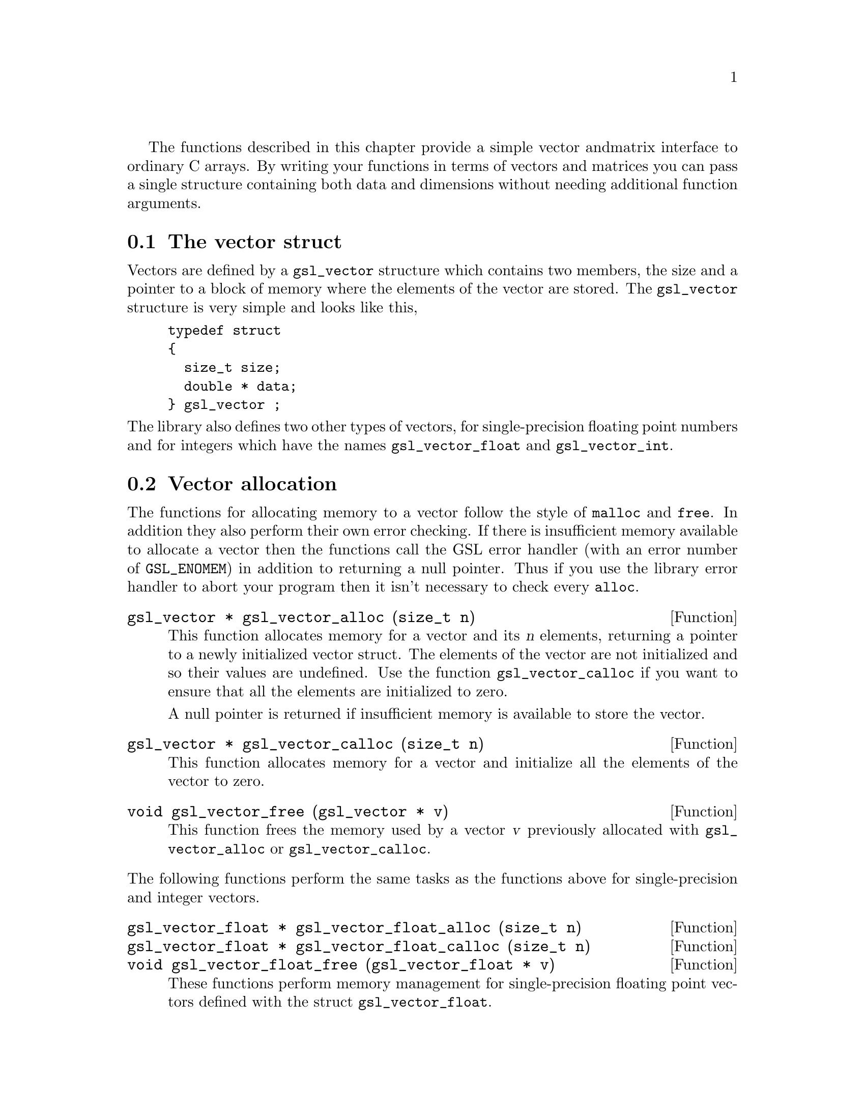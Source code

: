  The functions described in this chapter provide a simple vector and
matrix interface to ordinary C arrays. By writing your functions in
terms of vectors and matrices you can pass a single structure containing
both data and dimensions without needing additional function arguments.


@menu
* The vector struct::           
* Vector allocation::           
* Accessing vector elements::   
* Reading and writing vectors::  
* Example programs for vectors::  
* The matrix struct::           
* Matrix allocation::           
* Accessing matrix elements::   
* Reading and writing matrices::  
* Example programs for matrices::  
@end menu

@node The vector struct
@section The vector struct

Vectors are defined by a @code{gsl_vector} structure which contains two
members, the size and a pointer to a block of memory where the elements
of the vector are stored. The @code{gsl_vector} structure is very simple
and looks like this,

@example
typedef struct
@{
  size_t size;
  double * data;
@} gsl_vector ;
@end example
@c
@noindent
The library also defines two other types of vectors, for
single-precision floating point numbers and for integers which have the
names @code{gsl_vector_float} and @code{gsl_vector_int}.

@node Vector allocation
@section Vector allocation

The functions for allocating memory to a vector follow the style of
@code{malloc} and @code{free}. In addition they also perform their own
error checking. If there is insufficient memory available to allocate a
vector then the functions call the GSL error handler (with an error
number of @code{GSL_ENOMEM}) in addition to returning a null
pointer. Thus if you use the library error handler to abort your program
then it isn't necessary to check every @code{alloc}.

@deftypefun {gsl_vector *} gsl_vector_alloc (size_t n)
This function allocates memory for a vector and its @var{n} elements,
returning a pointer to a newly initialized vector struct.  The elements
of the vector are not initialized and so their values are undefined. Use
the function @code{gsl_vector_calloc} if you want to ensure that all the
elements are initialized to zero.

A null pointer is returned if insufficient memory is available to store
the vector.
@end deftypefun

@deftypefun {gsl_vector *} gsl_vector_calloc (size_t n)
This function allocates memory for a vector and initialize all the
elements of the vector to zero.
@end deftypefun

@deftypefun void gsl_vector_free (gsl_vector * v)
This function frees the memory used by a vector @var{v} previously
allocated with @code{gsl_vector_alloc} or @code{gsl_vector_calloc}.
@end deftypefun
@c
@noindent
The following functions perform the same tasks as the functions above
for single-precision and integer vectors.

@deftypefun {gsl_vector_float *} gsl_vector_float_alloc (size_t n)
@deftypefunx {gsl_vector_float *} gsl_vector_float_calloc (size_t n)
@deftypefunx void gsl_vector_float_free (gsl_vector_float * v)
These functions perform memory management for single-precision floating
point vectors defined with the  struct @code{gsl_vector_float}.
@end deftypefun

@deftypefun {gsl_vector_int *} gsl_vector_int_alloc (size_t n)
@deftypefunx {gsl_vector_int *} gsl_vector_int_calloc (size_t n)
@deftypefunx void gsl_vector_int_free (gsl_vector_int * v)
These functions perform memory management for integer vectors defined
with the struct @code{gsl_vector_int}.
@end deftypefun

@node Accessing vector elements
@section Accessing vector elements

Unlike @sc{fortran}, the C language does not provide support for range
checking of vectors and matrices. However, the functions
@code{gsl_vector_get} and @code{gsl_vector_set} can perform range checking
for you and report an error if you attempt to access elements outside
the allowed range.

The functions for accessing the elements of a vector or matrix are
defined in @file{gsl_vector.h} and declared @code{extern inline} to
eliminate function-call overhead. If necessary you can turn off range
checking completely without modifying any source files by recompiling
your program with the preprocessor definition
@code{GSL_RANGE_CHECK_OFF}. Provided your compiler supports inline
functions the effect of turning off range checking is to replace calls
to @code{gsl_vector_get(v,i)} by @code{v->data[i]} and and calls to
@code{gsl_vector_set(v,i,x)} by @code{v->data[i] = x}. Thus there should
be no performance penalty at all for using the library functions when
range checking is turned off.

@deftypefun double gsl_vector_get (const gsl_vector * v, size_t i)
This function returns the @var{i}th element of a vector @var{v}. If
@var{i} lies outside the allowed range of 0 to @var{n-1} then the error
handler is invoked and 0 is returned.
@end deftypefun

@deftypefun void gsl_vector_set (gsl_vector * v, size_t i, double x)
This function sets the value of the @var{i}th element of a vector
@var{v} to @var{x}. If @var{i} lies outside the allowed range of 0 to
@var{n-1} then the error handler is invoked.
@end deftypefun
@c
@noindent
The following functions perform the same tasks for vectors of the type
@code{gsl_vector_float} and @code{gsl_vector_int}.

@deftypefun float gsl_vector_float_get (const gsl_vector_float * v, size_t i)
@deftypefunx void gsl_vector_float_set (gsl_vector_float * v, size_t i, float x)
These functions access the elements of a single-precision vector.
@end deftypefun

@deftypefun int gsl_vector_int_get (const gsl_vector_int * v, size_t i)
@deftypefunx void gsl_vector_int_set (gsl_vector_int * v, size_t i, int x)
These functions access the elements of an integer vector.
@end deftypefun

@node Reading and writing vectors
@section Reading and writing vectors

The library provides functions for reading and writing vectors to a file
as binary data or formatted text.

@deftypefun int gsl_vector_fwrite (FILE * stream, const gsl_vector * v)
This function writes the elements of the vector @var{v} to the stream
@var{stream} in binary format. The return value is 0 for success and
@code{GSL_EFAILED} if there was a problem writing to the file. Since the
data is written in the native binary format it may not be portable
between different architectures.
@end deftypefun

@deftypefun int gsl_vector_fread (FILE * stream, gsl_vector * v)
This function reads into the vector @var{v} from the open stream
@var{stream} in binary format. The vector @var{v} must be preallocated
with the correct length since the function uses the size of @var{v} to
determine how many bytes to read. The return value is 0 for success and
@code{GSL_EFAILED} if there was a problem reading from the file. The
data is assumed to have been written in the native binary format on the
same architecture.
@end deftypefun

@deftypefun int gsl_vector_fprintf (FILE * stream, const gsl_vector * v, const char * format)
This function writes the elements of the vector @var{v} line-by-line to
the stream @var{stream} using the format specifier @var{format}, which
should be one of the @code{%g}, @code{%e} or @code{%f} formats for
floating point numbers and @code{%d} for integers. The function returns
0 for success and @code{GSL_EFAILED} if there was a problem writing to
the file.
@end deftypefun

@deftypefun int gsl_vector_fscanf (FILE * stream, gsl_vector * v)
This function reads formatted data from the stream @var{stream} into the
vector @var{v}. The vector @var{v} must be preallocated with the correct
length since the function uses the size of @var{v} to determine how many
numbers to read.  The function returns 0 for success and
@code{GSL_EFAILED} if there was a problem reading from the file.
@end deftypefun
@c
@noindent
The following functions read and write single-precision and integer
vectors with the types @code{gsl_vector_float} and
@code{gsl_vector_int}.

@deftypefun int gsl_vector_float_fwrite (FILE * stream, const gsl_vector_float * v)
@deftypefunx int gsl_vector_float_fread (FILE * stream, gsl_vector_float * v)
@deftypefunx int gsl_vector_float_fprintf (FILE * stream, const gsl_vector_float * v, const char * format)
@deftypefunx int gsl_vector_float_fscanf (FILE * stream, gsl_vector_float * v)
These functions read and write single-precision vectors as binary data
or formatted text.
@end deftypefun

@deftypefun int gsl_vector_int_fwrite (FILE * stream, const gsl_vector_int * v)
@deftypefunx int gsl_vector_int_fread (FILE * stream, gsl_vector_int * v)
@deftypefunx int gsl_vector_int_fprintf (FILE * stream, const gsl_vector_int * v, const char * format)
@deftypefunx int gsl_vector_int_fscanf (FILE * stream, gsl_vector_int * v)
These functions read and write integer vectors as binary data or
formatted text.
@end deftypefun

@node Example programs for vectors
@section Example programs for vectors

This program shows how to allocate, initialize and read from a vector
using the functions @code{gsl_vector_alloc}, @code{gsl_vector_set} and
@code{gsl_vector_get}.

@example
#include <stdio.h>
#include <gsl_vector.h>

int main ()
@{
  int i; 
  gsl_vector * v = gsl_vector_alloc (3) ;
  
  for (i = 0; i < 3; i++)
    @{
      gsl_vector_set (v, i, 1.23 + i);
    @}
  
  for (i = 0; i < 100; i++)
    @{
      printf("v_%d = %g\n", i, gsl_vector_get (v, i));
    @}
@}
@end example
@c
@noindent
Here is the output from the program. The final loop attempts to read
outside the range of the vector @code{v}, and the error is trapped by
the range-checking code in @code{gsl_vector_get}.

@example
v_0 = 1.23
v_1 = 2.23
v_2 = 3.23
gsl: vector_source.c:12: ERROR: index out of range
IOT trap/Abort (core dumped)
@end example
@c
@noindent
The next program shows how to write a vector to a file.

@example
#include <stdio.h>
#include <gsl_vector.h>

int main ()
@{
  int i; 
  gsl_vector * v = gsl_vector_calloc (100) ;
  
  for (i = 0; i < 100; i++)
    @{
      gsl_vector_set (v, i, 1.23 + i);
    @}

  @{  
     FILE * f = fopen("test.dat", "w") ;
     gsl_vector_fprintf (f, v, "%.5g");
     fclose (f);
  @}
@}
@end example
@c
@noindent
After running this program the file @file{test.dat} should contain the
elements of @code{v}, written using the format specifier
@code{%.5g}. The vector could then be read back in using the function
@code{gsl_vector_fscanf (f, v)}.

@node The matrix struct
@section The matrix struct

Matrices are defined by a @code{gsl_matrix} structure which contains
three members, the two dimensions of the matrix and a pointer to a block
of memory where the elements of the matrix are stored. The
@code{gsl_matrix} structure is very simple and looks like this,

@example
typedef struct
@{
  size_t size1;
  size_t size2;
  double * data;
@} gsl_matrix ;
@end example
@c
@noindent
The library also defines two other types of matrices, for
single-precision floating point numbers and integers which have the
names @code{gsl_matrix_float} and @code{gsl_matrix_int}.

@node Matrix allocation
@section Matrix allocation

The functions for allocating memory to a matrix follow the style of
@code{malloc} and @code{free}.  They also perform their own error
checking. If there is insufficient memory available to allocate a vector
then the functions call the GSL error handler (with an error number of
@code{GSL_ENOMEM}) in addition to returning a null pointer. Thus if you
use the library error handler to abort your program then it isn't
necessary to check every @code{alloc}.

@deftypefun {gsl_matrix *} gsl_matrix_alloc (size_t n1, size_t n2)
These functions allocate memory for a matrix and its @var{n1} @var{n2}
elements, returning a pointer to a newly initialized matrix struct.  The
elements of the matrix are not initialized and so their values are
undefined. Use the function @code{gsl_matrix_calloc} if you want to
ensure that all the elements are initialized to zero.

A null pointer is returned if insufficient memory is available to store
the matrix.
@end deftypefun

@deftypefun {gsl_matrix *} gsl_matrix_calloc (size_t n1, size_t n2)
These functions allocate memory for a matrix and initialize all the
elements of the matrix to zero.
@end deftypefun

@deftypefun void gsl_matrix_free (gsl_matrix * m)
These functions free a matrix @var{m} previously allocated with
@code{gsl_matrix_alloc} or @code{gsl_matrix_calloc}.
@end deftypefun

@c
@noindent
The following functions perform the same tasks as the functions above
for single-precision and integer matrices.

@deftypefun {gsl_matrix_float *} gsl_matrix_float_alloc (size_t n1, size_t n2)
@deftypefunx {gsl_matrix_float *} gsl_matrix_float_calloc (size_t n1, size_t n2)
@deftypefunx void gsl_matrix_float_free (gsl_matrix_float * m)
These functions perform memory management for single-precision floating
point matrices defined with the  struct @code{gsl_matrix_float}.
@end deftypefun

@deftypefun {gsl_matrix_int *} gsl_matrix_int_alloc (size_t n1, size_t n2)
@deftypefunx {gsl_matrix_int *} gsl_matrix_int_calloc (size_t n1, size_t n2)
@deftypefunx void gsl_matrix_int_free (gsl_matrix_int * m)
These functions perform memory management for integer matrices defined
with the struct @code{gsl_matrix_int}.
@end deftypefun

@node Accessing matrix elements
@section Accessing matrix elements

The functions for accessing the elements of a matrix use the same range
checking system as vectors. You turn off range checking by recompiling
your program with the preprocessor definition
@code{GSL_RANGE_CHECK_OFF}.

The elements of the matrix are stored in "C-order", where the second
index moves continuously through memory. More precisely, the element
accessed by the function @code{gsl_matrix_get(m,i,j)} and
@code{gsl_matrix_set(m,i,j,x)} is 

@example
m->data[i * n2 + j]
@end example
@c 
@noindent
where @var{n2} is the second dimension of the matrix.

@deftypefun double gsl_matrix_get (const gsl_matrix * m, size_t i, size_t j)
These functions return the (@var{i},@var{j})th element of a matrix
@var{m}. If @var{i} or @var{j} lie outside the allowed range of 0 to
@var{n1-1} and 0 to @var{n2-1} then the error handler is invoked and 0
is returned.
@end deftypefun

@deftypefun void gsl_matrix_set (gsl_matrix * m, size_t i, size_t j, double x)
These functions set the value of the (@var{i},@var{j})th element of a
matrix @var{m} to @var{x}. If @var{i} or @var{j} lies outside the
allowed range of 0 to @var{n1-1} and 0 to @var{n2-1} then the error
handler is invoked.
@end deftypefun
@c
@noindent
The following functions perform the same tasks for matrices of the type
@code{gsl_matrix_float} and @code{gsl_matrix_int}.

@deftypefun float gsl_matrix_float_get (const gsl_matrix_float * m, size_t i, size_t j)
@deftypefunx void gsl_matrix_float_set (gsl_matrix_float * m, size_t i, size_t j, float x)
These functions access the elements of a single-precision matrix.
@end deftypefun

@deftypefun int gsl_matrix_int_get (const gsl_matrix_int * m, size_t i, size_t j)
@deftypefunx void gsl_matrix_int_set (gsl_matrix_int * m, size_t i, size_t j, int x)
These functions access the elements of an integer matrix.
@end deftypefun

@node Reading and writing matrices
@section Reading and writing matrices

The library provides functions for reading and writing matrices to a file
as binary data or formatted text.

@deftypefun int gsl_matrix_fwrite (FILE * stream, const gsl_matrix * m)
This function writes the elements of the matrix @var{m} to the stream
@var{stream} in binary format. The return value is 0 for success and
@code{GSL_EFAILED} if there was a problem writing to the file. Since the
data is written in the native binary format it may not be portable
between different architectures.
@end deftypefun

@deftypefun int gsl_matrix_fread (FILE * stream, gsl_matrix * m)
This function reads into the matrix @var{m} from the open stream
@var{stream} in binary format. The matrix @var{m} must be preallocated
with the correct length since the function uses the size of @var{m} to
determine how many bytes to read. The return value is 0 for success and
@code{GSL_EFAILED} if there was a problem reading from the file. The
data is assumed to have been written in the native binary format on the
same architecture.
@end deftypefun

@deftypefun int gsl_matrix_fprintf (FILE * stream, const gsl_matrix * m, const char * format)
This function writes the elements of the matrix @var{m} line-by-line to
the stream @var{stream} using the format specifier @var{format}, which
should be one of the @code{%g}, @code{%e} or @code{%f} formats for
floating point numbers and @code{%d} for integers. The function returns
0 for success and @code{GSL_EFAILED} if there was a problem writing to
the file.
@end deftypefun

@deftypefun int gsl_matrix_fscanf (FILE * stream, gsl_matrix * m)
This function reads formatted data from the stream @var{stream} into the
matrix @var{m}. The matrix @var{m} must be preallocated with the correct
length since the function uses the size of @var{m} to determine how many
numbers to read.  The function returns 0 for success and
@code{GSL_EFAILED} if there was a problem reading from the file.
@end deftypefun
@c
@noindent
The following functions read and write single-precision and integer
matrices with the types @code{gsl_matrix_float} and
@code{gsl_matrix_int}.

@deftypefun int gsl_matrix_float_fwrite (FILE * stream, const gsl_matrix_float * m)
@deftypefunx int gsl_matrix_float_fread (FILE * stream, gsl_matrix_float * m)
@deftypefunx int gsl_matrix_float_fprintf (FILE * stream, const gsl_matrix_float * m, const char * format)
@deftypefunx int gsl_matrix_float_fscanf (FILE * stream, gsl_matrix_float * m)
These functions read and write single-precision matrices as binary data
or formatted text.
@end deftypefun

@deftypefun int gsl_matrix_int_fwrite (FILE * stream, const gsl_matrix_int * m)
@deftypefunx int gsl_matrix_int_fread (FILE * stream, gsl_matrix_int * m)
@deftypefunx int gsl_matrix_int_fprintf (FILE * stream, const gsl_matrix_int * m, const char * format)
@deftypefunx int gsl_matrix_int_fscanf (FILE * stream, gsl_matrix_int * m)
These functions read and write integer matrices as binary data or
formatted text.
@end deftypefun

@node Example programs for matrices
@section Example programs for matrices

This program shows how to allocate, initialize and read from a matrix
using the functions @code{gsl_matrix_alloc}, @code{gsl_matrix_set} and
@code{gsl_matrix_get}.

@example
#include <stdio.h>
#include <gsl_matrix.h>

int main ()
@{
  int i, j; 
  gsl_matrix * m = gsl_matrix_alloc (10,3) ;
  
  for (i = 0; i < 10; i++)
    for (j = 0; j < 3; j++)
      gsl_matrix_set (m, i, j, 0.23 + 100*i + j);
  
  for (i = 0; i < 100; i++)
    for (j = 0; j < 3; j++)
      printf("m_(%d,%d) = %g\n", i, j, gsl_matrix_get (m, i, j));
@}
@end example
@c
@noindent
Here is the output from the program. The final loop attempts to read
outside the range of the matrix @code{m}, and the error is trapped by
the range-checking code in @code{gsl_matrix_get}.

@example
m_(0,0) = 0.23
m_(0,1) = 1.23
m_(0,2) = 2.23
m_(1,0) = 100.23
m_(1,1) = 101.23
m_(1,2) = 102.23
...
m_(9,2) = 902.23
gsl: matrix_source.c:13: ERROR: first index out of range
IOT trap/Abort (core dumped)
@end example
@c
@noindent
The next program shows how to write a matrix to a file.

@example
#include <stdio.h>
#include <gsl_matrix.h>

int main ()
@{
  int i, j, differences = 0; 
  gsl_matrix * m = gsl_matrix_calloc (100,100) ;
  gsl_matrix * a = gsl_matrix_calloc (100,100) ;
  
  for (i = 0; i < 100; i++)
    for (j = 0 ; j < 100; j++)
      gsl_matrix_set (m, i, j, 0.23 + i + j);

  @{  
     FILE * f = fopen("test.dat", "w") ;
     gsl_matrix_fwrite (f, m);
     fclose (f);
  @}

  @{  
     FILE * f = fopen("test.dat", "r") ;
     gsl_matrix_fread (f, a);
     fclose (f);
  @}

  for (i = 0; i < 100; i++)
    for (j = 0 ; j < 100; j++)
        if (gsl_matrix_get(m, i, j) != gsl_matrix_get(a, i, j))
           differences ++ ;

  printf("differences = %d (should be zero)\n", differences) ;

@}
@end example
@c
@noindent
After running this program the file @file{test.dat} should contain the
elements of @code{m}, written in binary format. The matrix which is read
back in using the function @code{gsl_matrix_fread} should be exactly
equal to the original matrix.
